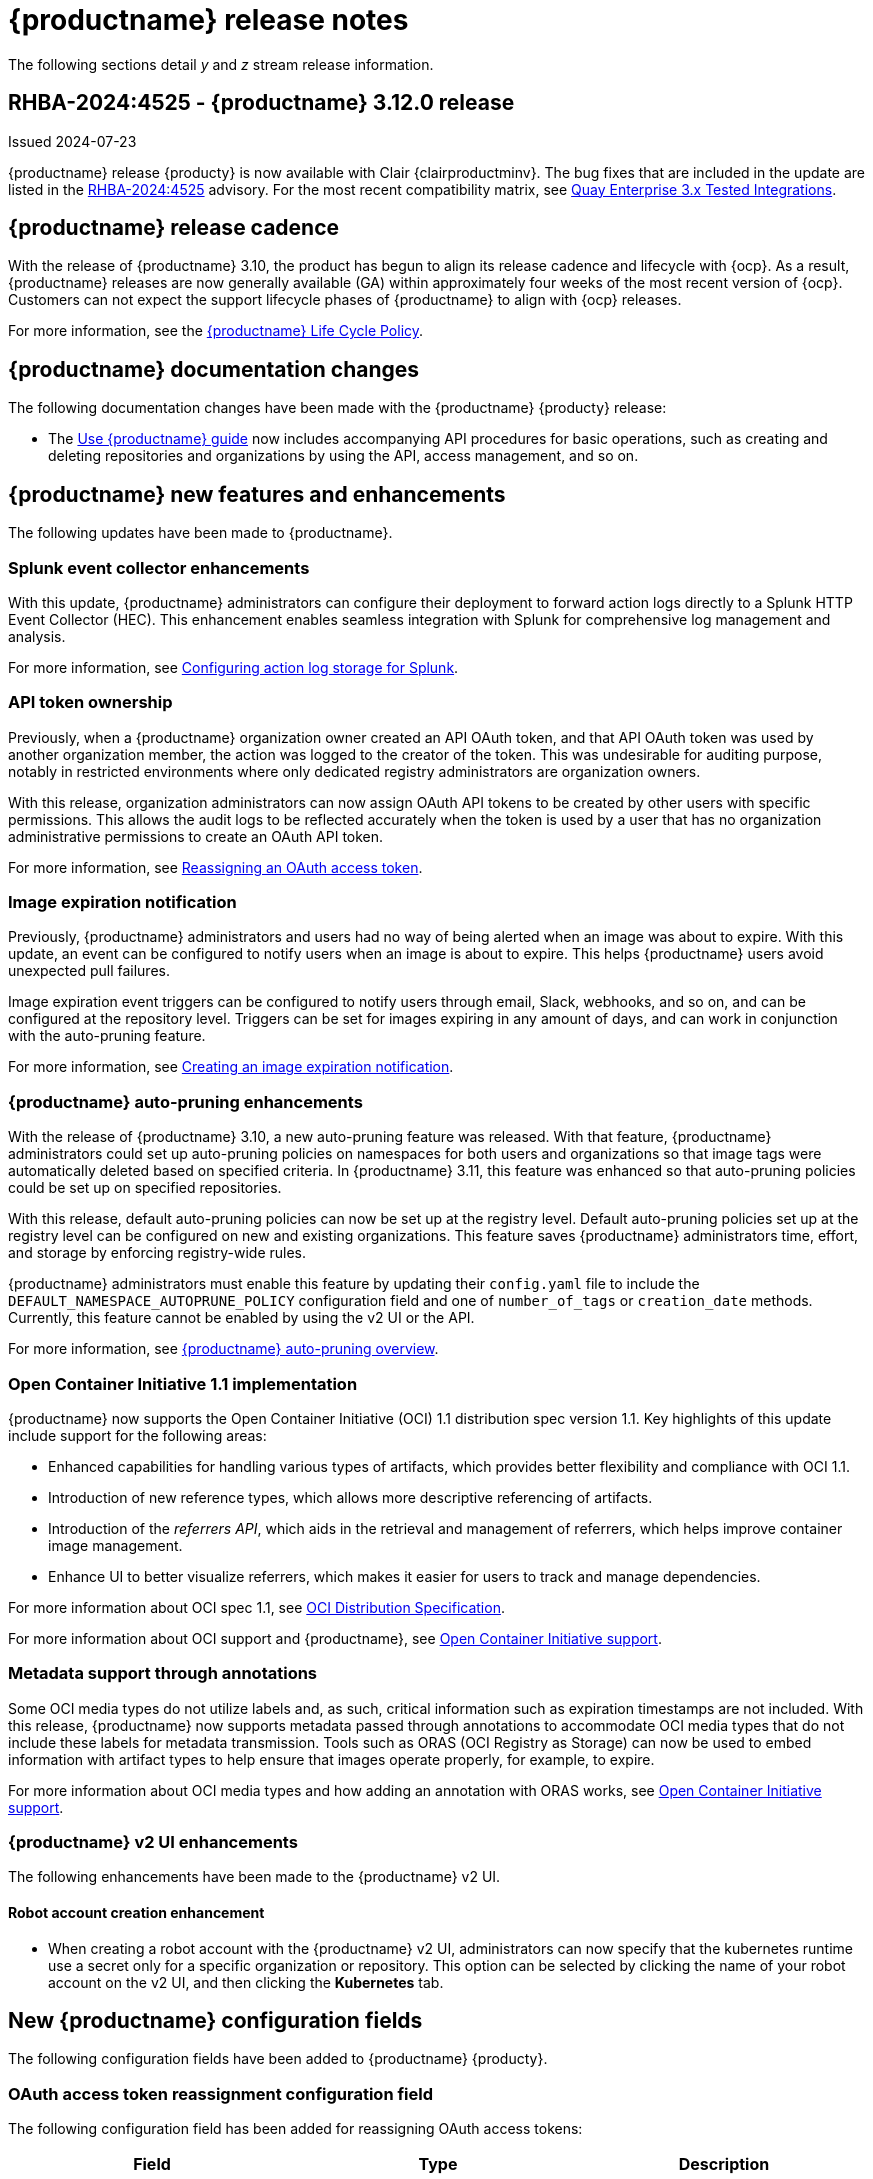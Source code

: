 :_content-type: CONCEPT
[id="release-notes-312"]
= {productname} release notes

The following sections detail _y_ and _z_ stream release information.

[id="rn-3-12-0"]
== RHBA-2024:4525 - {productname} 3.12.0 release

Issued 2024-07-23

{productname} release {producty} is now available with Clair {clairproductminv}. The bug fixes that are included in the update are listed in the link:https://access.redhat.com/errata/RHBA-2024:4525[RHBA-2024:4525] advisory. For the most recent compatibility matrix, see link:https://access.redhat.com/articles/4067991[Quay Enterprise 3.x Tested Integrations].

[id="release-cadence-312"]
== {productname} release cadence 

With the release of {productname} 3.10, the product has begun to align its release cadence and lifecycle with {ocp}. As a result, {productname} releases are now generally available (GA) within approximately four weeks of the most recent version of {ocp}. Customers can not expect the support lifecycle phases of {productname} to align with {ocp} releases. 

For more information, see the link:https://access.redhat.com/support/policy/updates/rhquay/[{productname} Life Cycle Policy].

[id="documentation-changes-312"]
== {productname} documentation changes

The following documentation changes have been made with the {productname} {producty} release:

* The link:https://docs.redhat.com/en/documentation/red_hat_quay/3/html/use_red_hat_quay/index[Use {productname} guide] now includes accompanying API procedures for basic operations, such as creating and deleting repositories and organizations by using the API, access management, and so on. 

[id="new-features-and-enhancements-312"]
== {productname} new features and enhancements

The following updates have been made to {productname}.

[id="splunk-event-collector-enhancements"]
=== Splunk event collector enhancements

With this update, {productname} administrators can configure their deployment to forward action logs directly to a Splunk HTTP Event Collector (HEC). This enhancement enables seamless integration with Splunk for comprehensive log management and analysis.

For more information, see link:https://docs.redhat.com/en/documentation/red_hat_quay/{producty}/html-single/manage_red_hat_quay/index#proc_manage-log-storage-splunk[Configuring action log storage for Splunk].

[id="api-token-ownership"]
=== API token ownership

Previously, when a {productname} organization owner created an API OAuth token, and that API OAuth token was used by another organization member, the action was logged to the creator of the token. This was undesirable for auditing purpose, notably in restricted environments where only dedicated registry administrators are organization owners. 

With this release, organization administrators can now assign OAuth API tokens to be created by other users with specific permissions. This allows the audit logs to be reflected accurately when the token is used by a user that has no organization administrative permissions to create an OAuth API token.

For more information, see link:https://docs.redhat.com/en/documentation/red_hat_quay/{producty}/html-single/use_red_hat_quay/index#reassigning-oauth-access-token[Reassigning an OAuth access token].

[id="image-expiration-event"]
=== Image expiration notification

Previously, {productname} administrators and users had no way of being alerted when an image was about to expire. With this update, an event can be configured to notify users when an image is about to expire. This helps {productname} users avoid unexpected pull failures.

Image expiration event triggers can be configured to notify users through email, Slack, webhooks, and so on, and can be configured at the repository level. Triggers can be set for images expiring in any amount of days, and can work in conjunction with the auto-pruning feature. 

For more information, see https://docs.redhat.com/en/documentation/red_hat_quay/{producty}/html/use_red_hat_quay/index#creating-image-expiration-notification[Creating an image expiration notification].

[id="auto-pruning-enhancements"]
=== {productname} auto-pruning enhancements

With the release of {productname} 3.10, a new auto-pruning feature was released. With that feature, {productname} administrators could set up auto-pruning policies on namespaces for both users and organizations so that image tags were automatically deleted based on specified criteria. In {productname} 3.11, this feature was enhanced so that auto-pruning policies could be set up on specified repositories. 

With this release, default auto-pruning policies can now be set up at the registry level. Default auto-pruning policies set up at the registry level can be configured on new and existing organizations. This feature saves {productname} administrators time, effort, and storage by enforcing registry-wide rules.

{productname} administrators must enable this feature by updating their `config.yaml` file to include the `DEFAULT_NAMESPACE_AUTOPRUNE_POLICY` configuration field and one of `number_of_tags` or `creation_date` methods. Currently, this feature cannot be enabled by using the v2 UI or the API. 

For more information, see link:https://access.redhat.com/documentation/en-us/red_hat_quay/{producty}/html-single/manage_red_hat_quay/index#red-hat-quay-namespace-auto-pruning-overview[{productname} auto-pruning overview].

[id="oci-compliance-updates"]
=== Open Container Initiative 1.1 implementation

{productname} now supports the Open Container Initiative (OCI) 1.1 distribution spec version 1.1. Key highlights of this update include support for the following areas:

* Enhanced capabilities for handling various types of artifacts, which provides better flexibility and compliance with OCI 1.1.
* Introduction of new reference types, which allows more descriptive referencing of artifacts.
* Introduction of the _referrers API_, which aids in the retrieval and management of referrers, which helps improve container image management.
* Enhance UI to better visualize referrers, which makes it easier for users to track and manage dependencies.

For more information about OCI spec 1.1, see link:https://github.com/opencontainers/distribution-spec/tree/v1.1.0-rc1?tab=readme-ov-file#oci-distribution-specification[OCI Distribution Specification].

For more information about OCI support and {productname}, see link:https://docs.redhat.com/en/documentation/red_hat_quay/{producty}/html/use_red_hat_quay/index#oci-intro[Open Container Initiative support].

[id="metadata-support-annotations"]
=== Metadata support through annotations

Some OCI media types do not utilize labels and, as such, critical information such as expiration timestamps are not included. With this release, {productname} now supports metadata passed through annotations to accommodate OCI media types that do not include these labels for metadata transmission. Tools such as ORAS (OCI Registry as Storage) can now be used to embed information with artifact types to help ensure that images operate properly, for example, to expire.

For more information about OCI media types and how adding an annotation with ORAS works, see link:https://docs.redhat.com/en/documentation/red_hat_quay/{producty}/html/use_red_hat_quay/index#oci-intro[Open Container Initiative support].

[id="v2-ui-enhancement"]
=== {productname} v2 UI enhancements

The following enhancements have been made to the {productname} v2 UI.

[id="robot-account-creation-enhancement"]
==== Robot account creation enhancement

* When creating a robot account with the {productname} v2 UI, administrators can now specify that the kubernetes runtime use a secret only for a specific organization or repository. This option can be selected by clicking the name of your robot account on the v2 UI, and then clicking the *Kubernetes* tab.

[id="new-quay-config-fields-312"]
== New {productname} configuration fields
 
The following configuration fields have been added to {productname} {producty}.

[id="oauth-reassign-configuration-field"]
=== OAuth access token reassignment configuration field 

The following configuration field has been added for reassigning OAuth access tokens:
|===
| Field | Type | Description

| *FEATURE_ASSIGN_OAUTH_TOKEN* | Boolean | Allows organization administrators to assign OAuth tokens to other users.
|===

.Example OAuth access token reassignment YAML
[source,yaml]
----
# ...
FEATURE_ASSIGN_OAUTH_TOKEN: true
# ...
----

[id="notification-configuration-field"]
=== Notification interval configuration field

The following configuration field has been added to enhance {productname} notifications:

|===
| Field | Type | Description
| *NOTIFICATION_TASK_RUN_MINIMUM_INTERVAL_MINUTES* | Integer | The interval, in minutes, that defines the frequency to re-run notifications for expiring images. By default, this field is set to notify {productname} users of events happening every 5 hours.
|===

.Example notification re-run YAML
[source,yaml]
----
# ...
NOTIFICATION_TASK_RUN_MINIMUM_INTERVAL_MINUTES: 10
# ...
----

[id="registry-auto-prune-configuration-fields"]
=== Registry auto-pruning configuration fields

The following configuration fields have been added to {productname} auto-pruning feature:

|===
| Field | Type | Description
| *NOTIFICATION_TASK_RUN_MINIMUM_INTERVAL_MINUTES* |Integer | The interval, in minutes, that defines the frequency to re-run notifications for expiring images. +
 +
**Default:** `300`

|*DEFAULT_NAMESPACE_AUTOPRUNE_POLICY* | Object | The default organization-wide auto-prune policy.

|{nbsp}{nbsp}{nbsp} *.method: number_of_tags* | Object | The option specifying the number of tags to keep. 

|{nbsp}{nbsp}{nbsp} *.value: <integer>* | Integer | When used with *method: number_of_tags*, denotes the number of tags to keep. +

For example, to keep two tags, specify `2`.

|{nbsp}{nbsp}{nbsp} *.method: creation_date* | Object | The option specifying the duration of which to keep tags. 
|{nbsp}{nbsp}{nbsp} *.value: <integer>* | Integer | When used with *creation_date*, denotes how long to keep tags. +

Can be set to seconds (`s`), days (`d`), months (`m`), weeks (`w`), or years (`y`). Must include a valid integer. For example, to keep tags for one year, specify `1y`.

|*AUTO_PRUNING_DEFAULT_POLICY_POLL_PERIOD* |Integer | The period in which the auto-pruner worker runs at the registry level. By default, it is set to run one time per day (one time per 24 hours). Value must be in seconds.

|===

.Example registry auto-prune policy by number of tags
[source,yaml]
----
DEFAULT_NAMESPACE_AUTOPRUNE_POLICY:
  method: number_of_tags
  value: 10
----

.Example registry auto-prune policy by creation date
[source,yaml]
----
DEFAULT_NAMESPACE_AUTOPRUNE_POLICY:
  method: creation_date
  value: 1y
----

[id="image-vulnerability-notification-field"]
=== Vulnerability detection notification configuration field

The following configuration field has been added to notify users on detected vulnerabilities based on security level:

|===
| Field | Type | Description
| *NOTIFICATION_MIN_SEVERITY_ON_NEW_INDEX* | String | Set minimal security level for new notifications on detected vulnerabilities. Avoids creation of large number of notifications after first index. If not defined, defaults to `High`. Available options include `Critical`, `High`, `Medium`, `Low`, `Negligible`, and `Unknown`.
|===

.Example image vulnerability notification YAML
[source,yaml]
----
NOTIFICATION_MIN_SEVERITY_ON_NEW_INDEX: High
----

[id="oci-referrers-api-configuration-field"]
=== OCI referrers API configuration field

The following configuration field allows users to list OCI referrers of a manifest under a repository by using the v2 API:

|===
| Field | Type | Description
| *FEATURE_REFERRERS_API* | Boolean | Enables OCI 1.1's referrers API.
|===

.Example OCI referrers enablement YAML
[source,yaml]
----
# ...
FEATURE_REFERRERS_API: True
# ...
----

[id="disable-strict-logging-configuration-field"]
=== Disable strict logging configuration field

The following configuration field has been added to address when external systems like Splunk or ElasticSearch are configured as audit log destinations but are intermittently unavailable. When set to `True`, the logging event is logged to the stdout instead. 

|===
| Field | Type | Description
| *ALLOW_WITHOUT_STRICT_LOGGING* | Boolean | When set to `True`, allows you to use any registry action when you are unable to write to the audit log.
|===

.Example strict logging YAML
[source,yaml]
----
# ...
ALLOW_WITHOUT_STRICT_LOGGING: True
# ...
----

[id="new-api-endpoints-312"]
== API endpoint enhancements

[id="new-changeorgquota-createorgquota-endpoints"]
=== New changeOrganizationQuota and createOrganizationQuota endpoints:

The following optional API field has been added to the `changeOrganizationQuota` and `createOrganizationQuota` endpoints:

|===
|Name|Description|Schema

|**limits** + 
_optional_|Human readable storage capacity of the organization. Accepts SI units like Mi, Gi, or Ti, as well as non-standard units like GB or MB. Must be mutually exclusive with `limit_bytes`.|string
|===

Use this field to set specific limits when creating or changing an organization's quote limit. For more information about these endpoints, see link:https://docs.redhat.com/en/documentation/red_hat_quay/3/html-single/red_hat_quay_api_guide/index#changeorganizationquota[changeOrganizationQuota] and link:https://docs.redhat.com/en/documentation/red_hat_quay/3/html-single/red_hat_quay_api_guide/index#createorganizationquota[createOrganizationQuota].

[id="new-referrer-endpoints"]
=== New referrer API endpoint

The following API endpoint allows use to obtain referrer artifact information:

|===
|Type|Name|Description|Schema
|path|**orgname** + 
_required_|The name of the organization|string
|path|**repository** + 
_required_|The full path of the repository. e.g. namespace/name|string
|path|**referrers** + 
_required_| Looks up the OCI referrers of a manifest under a repository.|string
|**manifest_digest** + 
_required_|The digest of the manifest|string
|===

To use this field, you must generate a v2 API OAuth token and set `FEATURE_REFERRERS_API: true` in your `config.yaml` file. For more information, see link:https://docs.redhat.com/en/documentation/red_hat_quay/3/html-single/red_hat_quay_api_guide/index#creating-v2-oauth-access-token[Creating an OCI referrers OAuth access token].

[id="known-issues-and-limitations-312"]
== {productname} 3.12 known issues and limitations

The following sections note known issues and limitations for {productname} {producty}.

[id="v2-ui-known-issues-312"]
=== {productname} v2 UI known issues

The {productname} team is aware of the following known issues on the v2 UI:

* link:https://issues.redhat.com/browse/PROJQUAY-6910[*PROJQUAY-6910*]. The new UI can't group and stack the chart on usage logs
* link:https://issues.redhat.com/browse/PROJQUAY-6909[*PROJQUAY-6909*]. The new UI can't toggle the visibility of the chart on usage log
* link:https://issues.redhat.com/browse/PROJQUAY-6904[*PROJQUAY-6904*]. "Permanently delete" tag should not be restored on new UI
* link:https://issues.redhat.com/browse/PROJQUAY-6899[*PROJQUAY-6899*]. The normal user can not delete organization in new UI when enable FEATURE_SUPERUSERS_FULL_ACCESS
* link:https://issues.redhat.com/browse/PROJQUAY-6892[*PROJQUAY-6892*]. The new UI should not invoke not required stripe and status page
* link:https://issues.redhat.com/browse/PROJQUAY-6884[*PROJQUAY-6884*]. The new UI should show the tip of slack Webhook URL when creating slack notification
* link:https://issues.redhat.com/browse/PROJQUAY-6882[*PROJQUAY-6882*]. The new UI global readonly super user can't see all organizations and image repos
* link:https://issues.redhat.com/browse/PROJQUAY-6881[*PROJQUAY-6881*]. The new UI can't show all operation types in the logs chart
* link:https://issues.redhat.com/browse/PROJQUAY-6861[*PROJQUAY-6861*]. The new UI "Last Modified" of organization always show N/A after target organization's setting is updated
* link:https://issues.redhat.com/browse/PROJQUAY-6860[*PROJQUAY-6860*]. The new UI update the time machine configuration of organization show NULL in usage logs
* link:https://issues.redhat.com/browse/PROJQUAY-6859[*PROJQUAY-6859*]. Thenew UI remove image repo permission show "undefined" for organization name in audit logs
* link:https://issues.redhat.com/browse/PROJQUAY-6852[*PROJQUAY-6852*]. "Tag manifest with the branch or tag name" option in build trigger setup wizard should be checked by default.
* link:https://issues.redhat.com/browse/PROJQUAY-6832[*PROJQUAY-6832*]. The new UI should validate the OIDC group name when enable OIDC Directory Sync
* link:https://issues.redhat.com/browse/PROJQUAY-6830[*PROJQUAY-6830*]. The new UI should show the sync icon when the team is configured sync team members from OIDC Group
* link:https://issues.redhat.com/browse/PROJQUAY-6829[*PROJQUAY-6829*]. The new UI team member added to team sync from OIDC group should be audited in Organization logs page
* link:https://issues.redhat.com/browse/PROJQUAY-6825[*PROJQUAY-6825*]. Build cancel operation log can not be displayed correctly in new UI
* link:https://issues.redhat.com/browse/PROJQUAY-6812[*PROJQUAY-6812*]. The new UI the "performer by" is NULL of build image in logs page
* link:https://issues.redhat.com/browse/PROJQUAY-6810[*PROJQUAY-6810*]. The new UI should highlight the tag name with tag icon in logs page
* link:https://issues.redhat.com/browse/PROJQUAY-6808[*PROJQUAY-6808*]. The new UI can't click the robot account to show credentials in logs page
* link:https://issues.redhat.com/browse/PROJQUAY-6807[*PROJQUAY-6807*]. The new UI can't see the operations types in log page when quay is in dark mode
* link:https://issues.redhat.com/browse/PROJQUAY-6770[*PROJQUAY-6770*]. The new UI build image by uploading Docker file should support .tar.gz or .zip
* link:https://issues.redhat.com/browse/PROJQUAY-6769[*PROJQUAY-6769*]. The new UI should not display message "Trigger setup has already been completed" after build trigger setup completed
* link:https://issues.redhat.com/browse/PROJQUAY-6768[*PROJQUAY-6768*]. The new UI can't navigate back to current image repo from image build
* link:https://issues.redhat.com/browse/PROJQUAY-6767[*PROJQUAY-6767*]. The new UI can't download build logs
* link:https://issues.redhat.com/browse/PROJQUAY-6758[*PROJQUAY-6758*]. The new UI should display correct operation number when hover over different operation type
* link:https://issues.redhat.com/browse/PROJQUAY-6757[*PROJQUAY-6757*]. The new UI usage log should display the tag expiration time as date format

[id="limitations-312"]
=== {productname} 3.12 limitations

The following features are not supported on IBM Power (`ppc64le`) or IBM Z (`s390x`):

* Ceph RadosGW storage
* Splunk HTTP Event Collector (HEC)

[id="bug-fixes-312"]
== {productname} bug fixes

The following issues were fixed with {productname} {producty}:

* link:https://issues.redhat.com/browse/PROJQUAY-6763[*PROJQUAY-6763*]. Quay 3.11 new UI operations of enable/disable team sync from OIDC group should be audited
* link:https://issues.redhat.com/browse/PROJQUAY-6826[*PROJQUAY-6826*]. Log histogram can't be hidden in the new UI
* link:https://issues.redhat.com/browse/PROJQUAY-6855[*PROJQUAY-6855*]. Quay 3.11 new UI no usage log to audit operations under user namespace	
* link:https://issues.redhat.com/browse/PROJQUAY-6857[*PROJQUAY-6857*]. Quay 3.11 new UI usage log chart covered the operations types list	
* link:https://issues.redhat.com/browse/PROJQUAY-6931[*PROJQUAY-6931*]. OCI-compliant pagination
* link:https://issues.redhat.com/browse/PROJQUAY-6972[*PROJQUAY-6972*]. Quay 3.11 new UI can't open repository page when Quay has 2k orgs and 2k image repositories	
* link:https://issues.redhat.com/browse/PROJQUAY-7037[*PROJQUAY-7037*]. Can't get slack and email notification when package vulnerability found	
* link:https://issues.redhat.com/browse/PROJQUAY-7069[*PROJQUAY-7069*]. Invalid time format error messages and layout glitches in tag expiration modal	
* link:https://issues.redhat.com/browse/PROJQUAY-7107[*PROJQUAY-7107*]. Quay.io overview page does not work in dark mode	
* link:https://issues.redhat.com/browse/PROJQUAY-7239[*PROJQUAY-7239*]. Quay logging exception when caching specific `security_reports`	
* link:https://issues.redhat.com/browse/PROJQUAY-7304[*PROJQUAY-7304*]. security: Add Vary header to 404 responses
* link:https://issues.redhat.com/browse/PROJQUAY-6973[*PROJQUAY-6973*]. Add OCI Pagination	
* link:https://issues.redhat.com/browse/PROJQUAY-6974[*PROJQUAY-6974*]. Set a default auto-pruning policy at the registry level	
* link:https://issues.redhat.com/browse/PROJQUAY-6976[*PROJQUAY-6976*]. Org owner can change ownership of API tokens	
* link:https://issues.redhat.com/browse/PROJQUAY-6977[*PROJQUAY-6977*]. Trigger event on image expiration	
* link:https://issues.redhat.com/browse/PROJQUAY-6979[*PROJQUAY-6979*]. Annotation Parsing
* link:https://issues.redhat.com/browse/PROJQUAY-6980[*PROJQUAY-6980*]. Add support for a global read only superuser
* link:https://issues.redhat.com/browse/PROJQUAY-7360[*PROJQUAY-7360*]. Missing index on subject_backfilled field in manifest table	
* link:https://issues.redhat.com/browse/PROJQUAY-7393[*PROJQUAY-7393*]. Create backfill index concurrently
* link:https://issues.redhat.com/browse/PROJQUAY-7116[*PROJQUAY-7116*]. Allow to ignore audit logging failures	

[id="quay-feature-tracker"]
== {productname} feature tracker

New features have been added to {productname}, some of which are currently in Technology Preview. Technology Preview features are experimental features and are not intended for production use.

Some features available in previous releases have been deprecated or removed. Deprecated functionality is still included in {productname}, but is planned for removal in a future release and is not recommended for new deployments. For the most recent list of deprecated and removed functionality in {productname}, refer to Table 1.1. Additional details for more fine-grained functionality that has been deprecated and removed are listed after the table.

//Remove entries with the same status older than the latest three releases.

.New features tracker
[cols="4,1,1,1",options="header"]
|===
|Feature | Quay 3.12 | Quay 3.11 | Quay 3.10

|link:https://docs.redhat.com/en/documentation/red_hat_quay/{producty}/html-single/manage_red_hat_quay/index#proc_manage-log-storage-splunk[Splunk HTTP Event Collector (HEC)] support
|General Availability
|-
|-

|link:https://docs.redhat.com/en/documentation/red_hat_quay/3/html/use_red_hat_quay/index#oci-intro[Open Container Initiative 1.1 support]
|General Availability
|-
|-

|link:https://docs.redhat.com/en/documentation/red_hat_quay/{producty}/html-single/use_red_hat_quay/index#reassigning-oauth-access-token[Reassigning an OAuth access token]
|General Availability
|-
|-

|link:https://docs.redhat.com/en/documentation/red_hat_quay/3/html/use_red_hat_quay/index#creating-image-expiration-notification[Creating an image expiration notification]
|General Availability
|-
|-

|link:https://access.redhat.com/documentation/en-us/red_hat_quay/{producty}/html-single/manage_red_hat_quay/index#oidc-team-sync[Team synchronization for {productname} OIDC deployments]
|General Availability
|General Availability
|-

| link:https://access.redhat.com/documentation/en-us/red_hat_quay/{producty}/html-single/deploying_the_red_hat_quay_operator_on_openshift_container_platform/index#configuring-resources-managed-components[Configuring resources for managed components on {ocp}]
|General Availability
|General Availability
|-

|link:https://access.redhat.com/documentation/en-us/red_hat_quay/{producty}/html-single/manage_red_hat_quay/index#configuring-aws-sts-quay[Configuring AWS STS for {productname}], link:https://access.redhat.com/documentation/en-us/red_hat_quay/{producty}/html-single/red_hat_quay_operator_features/index#configuring-aws-sts-quay[Configuring AWS STS for {productname-ocp}]
|General Availability
|General Availability
|-

|link:https://access.redhat.com/documentation/en-us/red_hat_quay/{producty}/html/manage_red_hat_quay/red-hat-quay-namespace-auto-pruning-overview[{productname} repository auto-pruning]
|General Availability
|General Availability
|-

|link:https://access.redhat.com/documentation/en-us/red_hat_quay/{producty}/html-single/use_red_hat_quay/index#configuring-dark-mode-ui[Configuring dark mode on the {productname} v2 UI]
|General Availability
|General Availability
|-

|link:https://access.redhat.com/documentation/en-us/red_hat_quay/{producty}/html/use_red_hat_quay/use-quay-manage-repo#disabling-robot-account[Disabling robot accounts]
|General Availability
|General Availability
|General Availability

|link:https://access.redhat.com/documentation/en-us/red_hat_quay/{producty}/html/manage_red_hat_quay/red-hat-quay-namespace-auto-pruning-overview[{productname} namespace auto-pruning]
|General Availability
|General Availability
|General Availability

|link:https://access.redhat.com/documentation/en-us/red_hat_quay/3.8/html-single/configure_red_hat_quay/index#reference-miscellaneous-v2-ui[FEATURE_UI_V2]
|Technology Preview
|Technology Preview
|Technology Preview

|===

[id="ibm-power-z-linuxone-support-matrix"]
=== IBM Power, IBM Z, and IBM® LinuxONE support matrix

.list of supported and unsupported features
[cols="3,1,1",options="header"]
|===
|Feature |IBM Power |IBM Z and IBM(R) LinuxONE

|Allow team synchronization via OIDC on Azure
|Not Supported
|Not Supported

|Backing up and restoring on a standalone deployment
|Supported
|Supported

|Clair Disconnected
|Supported
|Supported

|Geo-Replication (Standalone)
|Supported
|Supported

|Geo-Replication (Operator)
|Not Supported
|Not Supported

|IPv6
|Not Supported
|Not Supported

|Migrating a standalone to operator deployment
|Supported
|Supported

|Mirror registry
|Not Supported
|Not Supported

|PostgreSQL connection pooling via pgBouncer
|Supported
|Supported

|Quay config editor - mirror, OIDC
|Supported
|Supported

|Quay config editor - MAG, Kinesis, Keystone, GitHub Enterprise
|Not Supported
|Not Supported

|Quay config editor - Red Hat Quay V2 User Interface
|Supported
|Supported

|Quay Disconnected
|Supported
|Supported

|Repo Mirroring
|Supported
|Supported
|===